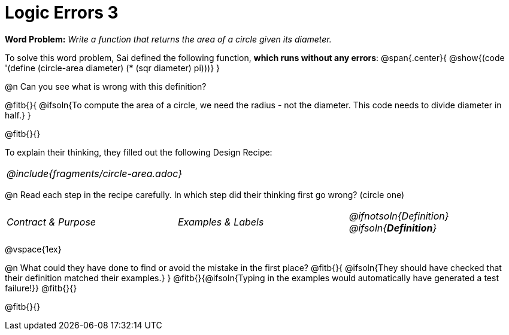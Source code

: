= Logic Errors 3

++++
<style>
.recipe_word_problem, .recipe_instructions { display: none; }
.stretch { text-align: left; font-style: italic;}
.test { line-height: 1.6rem; text-decoration: underline; }
</style>
++++

*Word Problem:* __Write a function that returns the area of a circle given its diameter.__

To solve this word problem, Sai defined the following function, *which runs without any errors*:
@span{.center}{
	@show{(code '(define (circle-area diameter) (* (sqr diameter) pi)))}
}

@n Can you see what is wrong with this definition?

@fitb{}{
	@ifsoln{To compute the area of a circle, we need the radius - not the diameter. This code needs to divide diameter in half.}
}

@fitb{}{}

To explain their thinking, they filled out the following Design Recipe:

[cols="1a"]
|===
| @include{fragments/circle-area.adoc}
|===

@n Read each step in the recipe carefully. In which step did their thinking first go wrong? (circle one)

[cols="^1,^1,^1", grid="none", frame="none", stripes="none"]
|===
| Contract {amp} Purpose
| Examples {amp} Labels
| @ifnotsoln{Definition} @ifsoln{*_Definition_*}
|===

@vspace{1ex}

@n What could they have done to find or avoid the mistake in the first place?
@fitb{}{
	@ifsoln{They should have checked that their definition matched their examples.}
}
@fitb{}{@ifsoln{Typing in the examples would automatically have generated a test failure!}}
@fitb{}{}

@fitb{}{}
